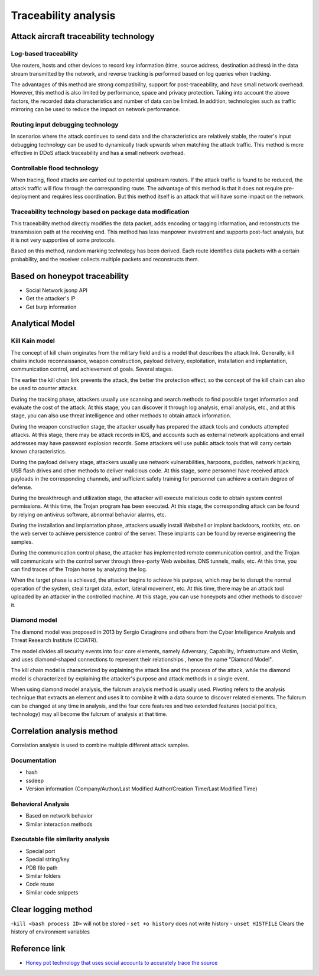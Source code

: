 Traceability analysis
========================================

Attack aircraft traceability technology
----------------------------------------

Log-based traceability
~~~~~~~~~~~~~~~~~~~~~~~~~~~~~~~~~~~~~~~~
Use routers, hosts and other devices to record key information (time, source address, destination address) in the data stream transmitted by the network, and reverse tracking is performed based on log queries when tracking.

The advantages of this method are strong compatibility, support for post-traceability, and have small network overhead. However, this method is also limited by performance, space and privacy protection. Taking into account the above factors, the recorded data characteristics and number of data can be limited. In addition, technologies such as traffic mirroring can be used to reduce the impact on network performance.

Routing input debugging technology
~~~~~~~~~~~~~~~~~~~~~~~~~~~~~~~~~~~~~~~~
In scenarios where the attack continues to send data and the characteristics are relatively stable, the router's input debugging technology can be used to dynamically track upwards when matching the attack traffic. This method is more effective in DDoS attack traceability and has a small network overhead.

Controllable flood technology
~~~~~~~~~~~~~~~~~~~~~~~~~~~~~~~~~~~~~~~~
When tracing, flood attacks are carried out to potential upstream routers. If the attack traffic is found to be reduced, the attack traffic will flow through the corresponding route. The advantage of this method is that it does not require pre-deployment and requires less coordination. But this method itself is an attack that will have some impact on the network.

Traceability technology based on package data modification
~~~~~~~~~~~~~~~~~~~~~~~~~~~~~~~~~~~~~~~~
This traceability method directly modifies the data packet, adds encoding or tagging information, and reconstructs the transmission path at the receiving end. This method has less manpower investment and supports post-fact analysis, but it is not very supportive of some protocols.

Based on this method, random marking technology has been derived. Each route identifies data packets with a certain probability, and the receiver collects multiple packets and reconstructs them.

Based on honeypot traceability
----------------------------------------
- Social Network jsonp API
- Get the attacker's IP
- Get burp information

Analytical Model
----------------------------------------

Kill Kain model
~~~~~~~~~~~~~~~~~~~~~~~~~~~~~~~~~~~~~~~~
The concept of kill chain originates from the military field and is a model that describes the attack link. Generally, kill chains include reconnaissance, weapon construction, payload delivery, exploitation, installation and implantation, communication control, and achievement of goals. Several stages.

The earlier the kill chain link prevents the attack, the better the protection effect, so the concept of the kill chain can also be used to counter attacks.

During the tracking phase, attackers usually use scanning and search methods to find possible target information and evaluate the cost of the attack. At this stage, you can discover it through log analysis, email analysis, etc., and at this stage, you can also use threat intelligence and other methods to obtain attack information.

During the weapon construction stage, the attacker usually has prepared the attack tools and conducts attempted attacks. At this stage, there may be attack records in IDS, and accounts such as external network applications and email addresses may have password explosion records. Some attackers will use public attack tools that will carry certain known characteristics.

During the payload delivery stage, attackers usually use network vulnerabilities, harpoons, puddles, network hijacking, USB flash drives and other methods to deliver malicious code. At this stage, some personnel have received attack payloads in the corresponding channels, and sufficient safety training for personnel can achieve a certain degree of defense.

During the breakthrough and utilization stage, the attacker will execute malicious code to obtain system control permissions. At this time, the Trojan program has been executed. At this stage, the corresponding attack can be found by relying on antivirus software, abnormal behavior alarms, etc.

During the installation and implantation phase, attackers usually install Webshell or implant backdoors, rootkits, etc. on the web server to achieve persistence control of the server. These implants can be found by reverse engineering the samples.

During the communication control phase, the attacker has implemented remote communication control, and the Trojan will communicate with the control server through three-party Web websites, DNS tunnels, mails, etc. At this time, you can find traces of the Trojan horse by analyzing the log.

When the target phase is achieved, the attacker begins to achieve his purpose, which may be to disrupt the normal operation of the system, steal target data, extort, lateral movement, etc. At this time, there may be an attack tool uploaded by an attacker in the controlled machine. At this stage, you can use honeypots and other methods to discover it.

Diamond model
~~~~~~~~~~~~~~~~~~~~~~~~~~~~~~~~~~~~~~~~
The diamond model was proposed in 2013 by Sergio Catagirone and others from the Cyber Intelligence Analysis and Threat Research Institute (CCIATR).

The model divides all security events into four core elements, namely Adversary, Capability, Infrastructure and Victim, and uses diamond-shaped connections to represent their relationships , hence the name "Diamond Model".

The kill chain model is characterized by explaining the attack line and the process of the attack, while the diamond model is characterized by explaining the attacker's purpose and attack methods in a single event.

When using diamond model analysis, the fulcrum analysis method is usually used. Pivoting refers to the analysis technique that extracts an element and uses it to combine it with a data source to discover related elements. The fulcrum can be changed at any time in analysis, and the four core features and two extended features (social politics, technology) may all become the fulcrum of analysis at that time.

Correlation analysis method
----------------------------------------
Correlation analysis is used to combine multiple different attack samples.

Documentation
~~~~~~~~~~~~~~~~~~~~~~~~~~~~~~~~~~~~~~~~
- hash
- ssdeep
- Version information (Company/Author/Last Modified Author/Creation Time/Last Modified Time)

Behavioral Analysis
~~~~~~~~~~~~~~~~~~~~~~~~~~~~~~~~~~~~~~~~
- Based on network behavior
- Similar interaction methods

Executable file similarity analysis
~~~~~~~~~~~~~~~~~~~~~~~~~~~~~~~~~~~~~~~~
- Special port
- Special string/key
- PDB file path
- Similar folders
- Code reuse
- Similar code snippets

Clear logging method
----------------------------------------
-``kill <bash process ID>`` will not be stored
- ``set +o history`` does not write history
- ``unset HISTFILE`` Clears the history of environment variables

Reference link
----------------------------------------
- `Honey pot technology that uses social accounts to accurately trace the source <https://mp.weixin.qq.com/s/vlr2X68tMTgDhdDk4aow0g>`_
